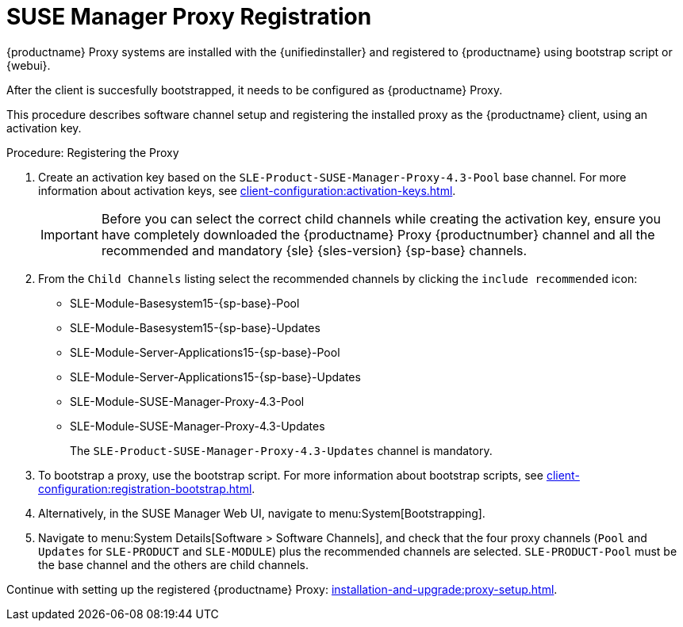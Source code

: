 [[proxy-register]]
= SUSE Manager Proxy Registration

// needs to be updated for container use

{productname} Proxy systems are installed with the {unifiedinstaller} and registered to {productname} using bootstrap script or {webui}.
// For more information about installing proxies, see xref:installation-and-upgrade:install-proxy-unified.adoc[].

After the client is succesfully bootstrapped, it needs to be configured as {productname} Proxy.

This procedure describes software channel setup and registering the installed proxy as the {productname} client, using an activation key.


[[proxy-register-procedure]]
.Procedure: Registering the Proxy
. Create an activation key based on the [systemitem]``SLE-Product-SUSE-Manager-Proxy-4.3-Pool`` base channel.
    For more information about activation keys, see xref:client-configuration:activation-keys.adoc[].
+
[IMPORTANT]
====
Before you can select the correct child channels while creating the activation key, ensure you have completely downloaded the {productname} Proxy {productnumber} channel and all the recommended and mandatory {sle} {sles-version} {sp-base} channels.
====

. From the [guimenu]``Child Channels`` listing select the recommended channels by clicking the ``include recommended`` icon:
+
* SLE-Module-Basesystem15-{sp-base}-Pool
* SLE-Module-Basesystem15-{sp-base}-Updates
* SLE-Module-Server-Applications15-{sp-base}-Pool
* SLE-Module-Server-Applications15-{sp-base}-Updates
* SLE-Module-SUSE-Manager-Proxy-4.3-Pool
* SLE-Module-SUSE-Manager-Proxy-4.3-Updates
+
The [systemitem]``SLE-Product-SUSE-Manager-Proxy-4.3-Updates`` channel is mandatory.
+
. To bootstrap a proxy, use the bootstrap script.
    For more information about bootstrap scripts, see xref:client-configuration:registration-bootstrap.adoc[].
+
. Alternatively, in the SUSE Manager Web UI, navigate to menu:System[Bootstrapping].
+
. Navigate to menu:System Details[Software > Software Channels], and check that the four proxy channels ([systemitem]``Pool`` and [systemitem]``Updates`` for [systemitem]``SLE-PRODUCT`` and [systemitem]``SLE-MODULE``) plus the recommended channels are selected.
    [systemitem]``SLE-PRODUCT-Pool`` must be the base channel and the others are child channels.

Continue with setting up the registered {productname} Proxy: xref:installation-and-upgrade:proxy-setup.adoc[].
